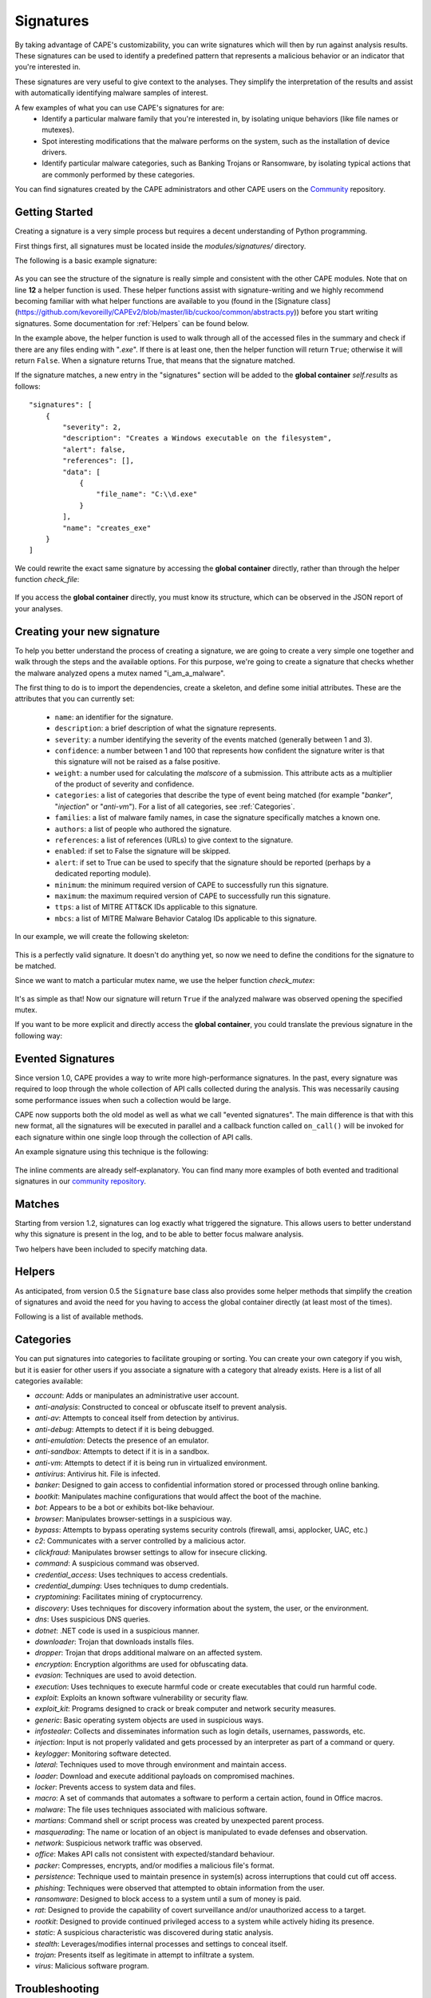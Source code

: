 ==========
Signatures
==========

By taking advantage of CAPE's customizability, you can write signatures which will then
by run against analysis results. These signatures can be used to identify a predefined
pattern that represents a malicious behavior or an indicator that you're interested in.

These signatures are very useful to give context to the analyses. They
simplify the interpretation of the results and assist with automatically identifying
malware samples of interest.

A few examples of what you can use CAPE's signatures for are:
    * Identify a particular malware family that you're interested in, by isolating unique behaviors (like file names or mutexes).
    * Spot interesting modifications that the malware performs on the system, such as the installation of device drivers.
    * Identify particular malware categories, such as Banking Trojans or Ransomware, by isolating typical actions that are commonly performed by these categories.

You can find signatures created by the CAPE administrators and other CAPE users on the `Community`_ repository.

.. _`Community`: https://github.com/kevoreilly/community

Getting Started
===============

Creating a signature is a very simple process but requires a decent
understanding of Python programming.

First things first, all signatures must be located inside the *modules/signatures/* directory.

The following is a basic example signature:

    .. code-block:: python
        :linenos:

        from lib.cuckoo.common.abstracts import Signature

        class CreatesExe(Signature):
            name = "creates_exe"
            description = "Creates a Windows executable on the filesystem"
            severity = 2
            categories = ["generic"]
            authors = ["CAPE Developers"]
            minimum = "0.5"

            def run(self):
                return self.check_file(pattern=".*\\.exe$",
                                       regex=True)

As you can see the structure of the signature is really simple and consistent with the other CAPE
modules. Note that on line **12** a helper function is used. These helper functions
assist with signature-writing and we highly recommend becoming familiar with what helper functions are
available to you (found in the
[Signature class](https://github.com/kevoreilly/CAPEv2/blob/master/lib/cuckoo/common/abstracts.py))
before you start writing signatures. Some documentation for :ref:`Helpers` can be found below.

In the example above, the helper function is used to walk through all of the accessed files in the summary and check
if there are any files ending with "*.exe*". If there is at least one, then the helper function will return ``True``;
otherwise it will return ``False``. When a signature returns True, that means that the signature matched.

If the signature matches, a new entry in the "signatures" section will be added to
the **global container** `self.results` as follows::

    "signatures": [
        {
            "severity": 2,
            "description": "Creates a Windows executable on the filesystem",
            "alert": false,
            "references": [],
            "data": [
                {
                    "file_name": "C:\\d.exe"
                }
            ],
            "name": "creates_exe"
        }
    ]

We could rewrite the exact same signature by accessing the **global container**
directly, rather than through the helper function `check_file`:

    .. code-block:: python
        :linenos:

        from lib.cuckoo.common.abstracts import Signature

        class CreatesExe(Signature):
            name = "creates_exe"
            description = "Creates a Windows executable on the filesystem"
            severity = 2
            categories = ["generic"]
            authors = ["Cuckoo Developers"]
            minimum = "0.5"

            def run(self):
                for file_path in self.results["behavior"]["summary"]["files"]:
                    if file_path.endswith(".exe"):
                        return True

                return False

If you access the **global container** directly, you must know its structure,
which can be observed in the JSON report of your analyses.

Creating your new signature
===========================

To help you better understand the process of creating a signature, we
are going to create a very simple one together and walk through the steps and
the available options. For this purpose, we're going to create a
signature that checks whether the malware analyzed opens a mutex named
"i_am_a_malware".

The first thing to do is to import the dependencies, create a skeleton, and define
some initial attributes. These are the attributes that you can currently set:

    * ``name``: an identifier for the signature.
    * ``description``: a brief description of what the signature represents.
    * ``severity``: a number identifying the severity of the events matched (generally between 1 and 3).
    * ``confidence``: a number between 1 and 100 that represents how confident the signature writer is that this signature will not be raised as a false positive.
    * ``weight``: a number used for calculating the `malscore` of a submission. This attribute acts as a multiplier of the product of severity and confidence.
    * ``categories``: a list of categories that describe the type of event being matched (for example "*banker*", "*injection*" or "*anti-vm*"). For a list of all categories, see :ref:`Categories`.
    * ``families``: a list of malware family names, in case the signature specifically matches a known one.
    * ``authors``: a list of people who authored the signature.
    * ``references``: a list of references (URLs) to give context to the signature.
    * ``enabled``: if set to False the signature will be skipped.
    * ``alert``: if set to True can be used to specify that the signature should be reported (perhaps by a dedicated reporting module).
    * ``minimum``: the minimum required version of CAPE to successfully run this signature.
    * ``maximum``: the maximum required version of CAPE to successfully run this signature.
    * ``ttps``: a list of MITRE ATT&CK IDs applicable to this signature.
    * ``mbcs``: a list of MITRE Malware Behavior Catalog IDs applicable to this signature.

In our example, we will create the following skeleton:

    .. code-block:: python
        :linenos:

        from lib.cuckoo.common.abstracts import Signature

        class BadBadMalware(Signature): # We initialize the class by inheriting Signature.
            name = "badbadmalware" # We define the name of the signature
            description = "Creates a mutex known to be associated with Win32.BadBadMalware" # We provide a description
            severity = 3 # We set the severity to maximum
            categories = ["trojan"] # We add a category
            families = ["badbadmalware"] # We add the name of our fictional malware family
            authors = ["Me"] # We specify the author
            minimum = "0.5" # We specify that in order to run the signature, the user will need at least CAPE 0.5

        def run(self):
            return

This is a perfectly valid signature. It doesn't do anything yet,
so now we need to define the conditions for the signature to be matched.

Since we want to match a particular mutex name, we use the helper function `check_mutex`:

    .. code-block:: python
        :linenos:

        from lib.cuckoo.common.abstracts import Signature

        class BadBadMalware(Signature):
            name = "badbadmalware"
            description = "Creates a mutex known to be associated with Win32.BadBadMalware"
            severity = 3
            categories = ["trojan"]
            families = ["badbadmalware"]
            authors = ["Me"]
            minimum = "0.5"

        def run(self):
            return self.check_mutex("i_am_a_malware")

It's as simple as that! Now our signature will return ``True`` if the analyzed
malware was observed opening the specified mutex.

If you want to be more explicit and directly access the **global container**,
you could translate the previous signature in the following way:

    .. code-block:: python
        :linenos:

        from lib.cuckoo.common.abstracts import Signature

        class BadBadMalware(Signature):
            name = "badbadmalware"
            description = "Creates a mutex known to be associated with Win32.BadBadMalware"
            severity = 3
            categories = ["trojan"]
            families = ["badbadmalware"]
            authors = ["Me"]
            minimum = "0.5"

        def run(self):
            for mutex in self.results["behavior"]["summary"]["mutexes"]:
                if mutex == "i_am_a_malware":
                    return True

            return False

Evented Signatures
==================

Since version 1.0, CAPE provides a way to write more high-performance signatures.
In the past, every signature was required to loop through the whole collection of API calls
collected during the analysis. This was necessarily causing some performance issues when such
a collection would be large.

CAPE now supports both the old model as well as what we call "evented signatures".
The main difference is that with this new format, all the signatures will be executed in parallel
and a callback function called ``on_call()`` will be invoked for each signature within one
single loop through the collection of API calls.

An example signature using this technique is the following:

    .. code-block:: python
        :linenos:

        from lib.cuckoo.common.abstracts import Signature

        class SystemMetrics(Signature):
            name = "generic_metrics"
            description = "Uses GetSystemMetrics"
            severity = 2
            categories = ["generic"]
            authors = ["CAPE Developers"]
            minimum = "1.0"

            # Evented signatures need to implement the "on_call" method
            evented = True

            # Evented signatures can specify filters that reduce the amount of
            # API calls that are streamed in. One can filter Process name, API
            # name/identifier and category. These should be sets for faster lookup.
            filter_processnames = set()
            filter_apinames = set(["GetSystemMetrics"])
            filter_categories = set()

            # This is a signature template. It should be used as a skeleton for
            # creating custom signatures, therefore is disabled by default.
            # The on_call function is used in "evented" signatures.
            # These use a more efficient way of processing logged API calls.
            enabled = False

            def stop(self):
                # In the stop method one can implement any cleanup code and
                #  decide one last time if this signature matches or not.
                #  Return True in case it matches.
                return False

            # This method will be called for every logged API call by the loop
            # in the RunSignatures plugin. The return value determines the "state"
            # of this signature. True means the signature matched and False means
            # it can't match anymore. Both of which stop streaming in API calls.
            # Returning None keeps the signature active and will continue.
            def on_call(self, call, process):
                # This check would in reality not be needed as we already make use
                # of filter_apinames above.
                if call["api"] == "GetSystemMetrics":
                    # Signature matched, return True.
                    return True

                # continue
                return None

The inline comments are already self-explanatory.
You can find many more examples of both evented and traditional signatures in our `community repository`_.

.. _`community repository`: https://github.com/kevoreilly/community

Matches
=======

Starting from version 1.2, signatures can log exactly what triggered
the signature. This allows users to better understand why this signature is
present in the log, and to be able to better focus malware analysis.

Two helpers have been included to specify matching data.

.. function:: Signature.add_match(process, type, match)

    Adds a match to the signature. Can be called several times for the same signature.

    :param process: process dictionary (same as the ``on_call`` argument). Should be ``None`` except when used in evented signatures.
    :type process: dict
    :param type: nature of the matching data. Can be anything (ex: ``'file'``, ``'registry'``, etc.). If match is composed of api calls (when used in evented signatures), should be ``'api'``.
    :type type: string
    :param match: matching data. Can be a single element or a list of elements. An element can be a string, a dict or an API call (when used in evented signatures).

    Example Usage, with a single element:

    .. code-block:: python
        :linenos:

        self.add_match(None, "url", "http://malicious_url_detected.com")

    Example Usage, with a more complex signature, needing several API calls to be triggered:

    .. code-block:: python
        :linenos:

        self.signs = []
        self.signs.append(first_api_call)
        self.signs.append(second_api_call)
        self.add_match(process, 'api', self.signs)

.. function:: Signature.has_matches()

    Checks whether the current signature has any matching data registered. Returns ``True`` in case it does, otherwise returns ``False``.

    This can be used to easily add several matches for the same signature. If you want to do so, make sure that all the api calls are scanned by making sure that ``on_call`` never returns ``True``. Then, use ``on_complete`` with ``has_matches`` so that the signature is triggered if any match was previously added.

    :rtype: boolean

    Example Usage, from the `network_tor` signature:

    .. code-block:: python
        :linenos:

        def on_call(self, call, process):
            if self.check_argument_call(call,
                                        pattern="Tor Win32 Service",
                                        api="CreateServiceA",
                                        category="services"):
                self.add_match(process, "api", call)

        def on_complete(self):
            return self.has_matches()

.. _Helpers:

Helpers
=======

As anticipated, from version 0.5 the ``Signature`` base class also provides
some helper methods that simplify the creation of signatures and avoid the need
for you having to access the global container directly (at least most of the times).

Following is a list of available methods.

.. function:: Signature.check_file(pattern[, regex=False])

    Checks whether the malware opened or created a file matching the specified pattern. Returns ``True`` in case it did, otherwise returns ``False``.

    :param pattern: file name or file path pattern to be matched
    :type pattern: string
    :param regex: enable to compile the pattern as a regular expression
    :type regex: boolean
    :rtype: boolean

    Example Usage:

    .. code-block:: python
        :linenos:

        self.check_file(pattern=".*\.exe$", regex=True)

.. function:: Signature.check_key(pattern[, regex=False])

    Checks whether the malware opened or created a registry key matching the specified pattern. Returns ``True`` in case it did, otherwise returns ``False``.

    :param pattern: registry key pattern to be matched
    :type pattern: string
    :param regex: enable to compile the pattern as a regular expression
    :type regex: boolean
    :rtype: boolean

    Example Usage:

    .. code-block:: python
        :linenos:

        self.check_key(pattern=".*CurrentVersion\\Run$", regex=True)

.. function:: Signature.check_mutex(pattern[, regex=False])

    Checks whether the malware opened or created a mutex matching the specified pattern. Returns ``True`` in case it did, otherwise returns ``False``.

    :param pattern: mutex pattern to be matched
    :type pattern: string
    :param regex: enable to compile the pattern as a regular expression
    :type regex: boolean
    :rtype: boolean

    Example Usage:

    .. code-block:: python
        :linenos:

        self.check_mutex("mutex_name")

.. function:: Signature.check_api(pattern[, process=None[, regex=False]])

    Checks whether Windows function was invoked. Returns ``True`` in case it was, otherwise returns ``False``.

    :param pattern: function name pattern to be matched
    :type pattern: string
    :param process: name of the process performing the call
    :type process: string
    :param regex: enable to compile the pattern as a regular expression
    :type regex: boolean
    :rtype: boolean

    Example Usage:

    .. code-block:: python
        :linenos:

        self.check_api(pattern="URLDownloadToFileW", process="AcroRd32.exe")

.. function:: Signature.check_argument(pattern[, name=Name[, api=None[, category=None[, process=None[, regex=False]]]])

    Checks whether the malware invoked a function with a specific argument value. Returns ``True`` in case it did, otherwise returns ``False``.

    :param pattern: argument value pattern to be matched
    :type pattern: string
    :param name: name of the argument to be matched
    :type name: string
    :param api: name of the Windows function associated with the argument value
    :type api: string
    :param category: name of the category of the function to be matched
    :type category: string
    :param process: name of the process performing the associated call
    :type process: string
    :param regex: enable to compile the pattern as a regular expression
    :type regex: boolean
    :rtype: boolean

    Example Usage:

    .. code-block:: python
        :linenos:

        self.check_argument(pattern=".*CAPE.*", category="filesystem", regex=True)

.. function:: Signature.check_ip(pattern[, regex=False])

    Checks whether the malware contacted the specified IP address. Returns ``True`` in case it did, otherwise returns ``False``.

    :param pattern: IP address to be matched
    :type pattern: string
    :param regex: enable to compile the pattern as a regular expression
    :type regex: boolean
    :rtype: boolean

    Example Usage:

    .. code-block:: python
        :linenos:

        self.check_ip("123.123.123.123")

.. function:: Signature.check_domain(pattern[, regex=False])

    Checks whether the malware contacted the specified domain. Returns ``True`` in case it did, otherwise returns ``False``.

    :param pattern: domain name to be matched
    :type pattern: string
    :param regex: enable to compile the pattern as a regular expression
    :type regex: boolean
    :rtype: boolean

    Example Usage:

    .. code-block:: python
        :linenos:

        self.check_domain(pattern=".*capesandbox.com$", regex=True)

.. function:: Signature.check_url(pattern[, regex=False])

    Checks whether the malware performed an HTTP request to the specified URL. Returns ``True`` in case it did, otherwise returns ``False``.

    :param pattern: URL pattern to be matched
    :type pattern: string
    :param regex: enable to compile the pattern as a regular expression
    :type regex: boolean
    :rtype: boolean

    Example Usage:

    .. code-block:: python
        :linenos:

        self.check_url(pattern="^.+\/load\.php\?file=[0-9a-zA-Z]+$", regex=True)

.. _Categories:

Categories
==========
You can put signatures into categories to facilitate grouping or sorting. You can create your own category if you wish, but
it is easier for other users if you associate a signature
with a category that already exists. Here is a list of all categories available:

- `account`: Adds or manipulates an administrative user account.
- `anti-analysis`: Constructed to conceal or obfuscate itself to prevent analysis.
- `anti-av`: Attempts to conceal itself from detection by antivirus.
- `anti-debug`: Attempts to detect if it is being debugged.
- `anti-emulation`: Detects the presence of an emulator.
- `anti-sandbox`: Attempts to detect if it is in a sandbox.
- `anti-vm`: Attempts to detect if it is being run in virtualized environment.
- `antivirus`: Antivirus hit. File is infected.
- `banker`: Designed to gain access to confidential information stored or processed through online banking.
- `bootkit`: Manipulates machine configurations that would affect the boot of the machine.
- `bot`: Appears to be a bot or exhibits bot-like behaviour.
- `browser`: Manipulates browser-settings in a suspicious way.
- `bypass`: Attempts to bypass operating systems security controls (firewall, amsi, applocker, UAC, etc.)
- `c2`: Communicates with a server controlled by a malicious actor.
- `clickfraud`: Manipulates browser settings to allow for insecure clicking.
- `command`: A suspicious command was observed.
- `credential_access`: Uses techniques to access credentials.
- `credential_dumping`: Uses techniques to dump credentials.
- `cryptomining`: Facilitates mining of cryptocurrency.
- `discovery`: Uses techniques for discovery information about the system, the user, or the environment.
- `dns`: Uses suspicious DNS queries.
- `dotnet`: .NET code is used in a suspicious manner.
- `downloader`: Trojan that downloads installs files.
- `dropper`: Trojan that drops additional malware on an affected system.
- `encryption`: Encryption algorithms are used for obfuscating data.
- `evasion`: Techniques are used to avoid detection.
- `execution`: Uses techniques to execute harmful code or create executables that could run harmful code.
- `exploit`: Exploits an known software vulnerability or security flaw.
- `exploit_kit`: Programs designed to crack or break computer and network security measures.
- `generic`: Basic operating system objects are used in suspicious ways.
- `infostealer`: Collects and disseminates information such as login details, usernames, passwords, etc.
- `injection`: Input is not properly validated and gets processed by an interpreter as part of a command or query.
- `keylogger`: Monitoring software detected.
- `lateral`: Techniques used to move through environment and maintain access.
- `loader`: Download and execute additional payloads on compromised machines.
- `locker`: Prevents access to system data and files.
- `macro`: A set of commands that automates a software to perform a certain action, found in Office macros.
- `malware`: The file uses techniques associated with malicious software.
- `martians`: Command shell or script process was created by unexpected parent process.
- `masquerading`: The name or location of an object is manipulated to evade defenses and observation.
- `network`: Suspicious network traffic was observed.
- `office`: Makes API calls not consistent with expected/standard behaviour.
- `packer`: Compresses, encrypts, and/or modifies a malicious file's format.
- `persistence`: Technique used to maintain presence in system(s) across interruptions that could cut off access.
- `phishing`: Techniques were observed that attempted to obtain information from the user.
- `ransomware`: Designed to block access to a system until a sum of money is paid.
- `rat`: Designed to provide the capability of covert surveillance and/or unauthorized access to a target.
- `rootkit`: Designed to provide continued privileged access to a system while actively hiding its presence.
- `static`: A suspicious characteristic was discovered during static analysis.
- `stealth`: Leverages/modifies internal processes and settings to conceal itself.
- `trojan`: Presents itself as legitimate in attempt to infiltrate a system.
- `virus`: Malicious software program.

Troubleshooting
===============
No signatures
-------------

Whenever you submit a sample for analysis, when it finishes you should be able to inspect the identified signatures. If you see the *No signatures* message, you might need to download or update them. Example from the web interface:

    .. image:: ../_images/screenshots/no_signatures.png
        :align: center


If no signatures are showing when executing a given report, you must use the ``utils/community.py`` tool so as to download them:: 

$ sudo -u cape poetry run python3 utils/community.py -waf

If the execution of the script does not end successfully, make sure you solve it. For example::

    Installing REPORTING
    File "/opt/CAPEv2/modules/reporting/__init__.py" installed
    File "/opt/CAPEv2/modules/reporting/elasticsearchdb.py" installed
    Traceback (most recent call last):
      File "/opt/CAPEv2/utils/community.py", line 257, in <module>
        main()
      File "/opt/CAPEv2/utils/community.py", line 252, in main
        install(enabled, args.force, args.rewrite, args.file, args.token)
      File "/opt/CAPEv2/utils/community.py", line 180, in install
        open(filepath, "wb").write(t.extractfile(member).read())
    PermissionError: [Errno 13] Permission denied: '/opt/CAPEv2/modules/reporting/elasticsearchdb.py'

happened because ``elasticsearchdb.py`` did not belong to `cape:cape` but to `root:root`.

After *chowning* it to `cape:cape`, the script finished successfully. You should now see in the report page something similar to this: 

    .. image:: ../_images/screenshots/signatures.png
        :align: center

Errors/warnings in the logs
---------------------------

If you ever face errors or warnings in the logs related to the signatures module (like `Signature spawns_dev_util crashing after update <https://github.com/kevoreilly/CAPEv2/issues/1261>`_)), chances are high you must update the signatures you are working with. To do so, just run the ``community``` utility like so::

$ sudo -u cape poetry run python3 community.py -waf -cr


